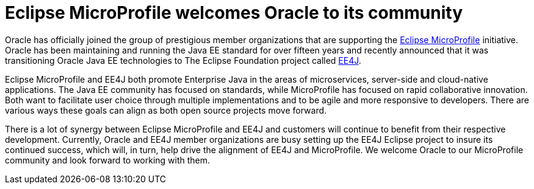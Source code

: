 = Eclipse MicroProfile welcomes Oracle to its community

Oracle has officially joined the group of prestigious member organizations that are supporting the http://microprofile.io[Eclipse MicroProfile] initiative. Oracle has been maintaining and running the Java EE standard for over fifteen years and recently announced that it was transitioning Oracle Java EE technologies to The Eclipse Foundation project called https://blogs.oracle.com/theaquarium/ee4j-eclipse-enterprise-for-java[EE4J].

Eclipse MicroProfile and EE4J both promote Enterprise Java in the areas of microservices, server-side and cloud-native applications. The Java EE community has focused on standards, while MicroProfile has focused on rapid collaborative innovation. Both want to facilitate user choice through multiple implementations and to be agile and more responsive to developers. There are various ways these goals can align as both open source projects move forward.

There is a lot of synergy between Eclipse MicroProfile and EE4J and customers will continue to benefit from their respective development. Currently, Oracle and EE4J member organizations are busy setting up the EE4J Eclipse project to insure its continued success, which will, in turn, help drive the alignment of EE4J and MicroProfile.  We welcome Oracle to our MicroProfile community and look forward to working with them.
